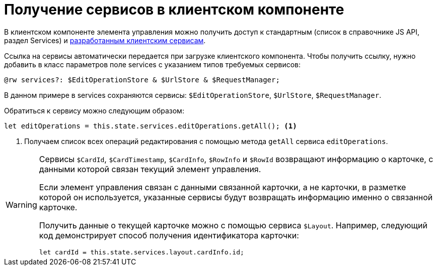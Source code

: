 = Получение сервисов в клиентском компоненте

В клиентском компоненте элемента управления можно получить доступ к стандартным (список в справочнике JS API, раздел Services) и xref:client/with-client-service.adoc[разработанным клиентским сервисам].

Ссылка на сервисы автоматически передается при загрузке клиентского компонента. Чтобы получить ссылку, нужно добавить в класс параметров поле services с указанием типов требуемых сервисов:

[source,typescript]
----
@rw services?: $EditOperationStore & $UrlStore & $RequestManager;
----

В данном примере в services сохраняются сервисы: `$EditOperationStore`, `$UrlStore`, `$RequestManager`.

.Обратиться к сервису можно следующим образом:
[source,typescript]
----
let editOperations = this.state.services.editOperations.getAll(); <.>
----
<.> Получаем список всех операций редактирования с помощью метода `getAll` сервиса `editOperations`.

[WARNING]
====
Сервисы `$CardId`, `$CardTimestamp`, `$CardInfo`, `$RowInfo` и `$RowId` возвращают информацию о карточке, с данными которой связан текущий элемент управления.

Если элемент управления связан с данными связанной карточки, а не карточки, в разметке которой он используется, указанные сервисы будут возвращать информацию именно о связанной карточке.

Получить данные о текущей карточке можно с помощью сервиса `$Layout`. Например, следующий код демонстрирует способ получения идентификатора карточки:

[source,typescript]
----
let cardId = this.state.services.layout.cardInfo.id;
----
====
